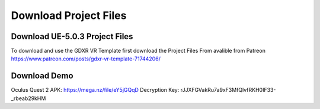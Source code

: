 Download Project Files 
======================

.. _Download:
 
 
Download UE-5.0.3 Project Files
-------------------------------

To download and use the GDXR VR Template first download the Project Files From avalible from Patreon
https://www.patreon.com/posts/gdxr-vr-template-71744206/


Download Demo 
-------------

Oculus Quest 2 APK: https://mega.nz/file/eY5jGQqD
Decryption Key: rJJXFGVakRu7a9xF3MfQlvfRKH0IF33-_rbeab29kHM
